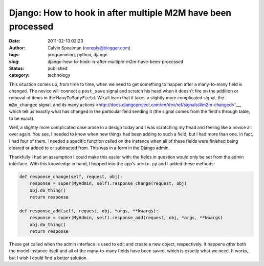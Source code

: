 Django: How to hook in after multiple M2M have been processed
#############################################################
:date: 2011-02-13 02:23
:author: Calvin Spealman (noreply@blogger.com)
:tags: programming, python, django
:slug: django-how-to-hook-in-after-multiple-m2m-have-been-processed
:status: published
:category: technology

This situation comes up, from time to time, when we need to get
something to happen after a many-to-many field is changed. The novice
will connect a ``post_save`` signal and scratch his head when it doesn't
fire on the addition or removal of items in the ``ManyToManyField``. We all
learn that it takes a slightly more complicated signal, the
``m2m_changed`` signal, and its many
actions <http://docs.djangoproject.com/en/dev/ref/signals/#m2m-changed>`__,
which tell us exactly what has changed in the particular field sending
it (the signal comes from the field's through table, to be exact).

Well, a slightly more complicated case arose in a design today and I was
scratching my head and feeling like a novice all over again. You see, I
needed to know when new things had been adding to such a field, but I
had more than one. In fact, I had four of them. I needed a specific
function called on the instance when all of these fields were finished
being cleared or added to or subtracted from. This was in a form in the
Django admin.

Thankfully I had an assumption I could make this easier with: the fields
in question would only be set from the admin interface. With this
knowledge in hand, I hopped into the app's ``admin.py`` and I added these
methods:

.. code-block:: python

    def response_change(self, request, obj):
        response = super(MyAdmin, self).response_change(request, obj)
        obj.do_thing()
        return response

    def response_add(self, request, obj, *args, **kwargs):
        response = super(MyAdmin, self).response_add(request, obj, *args, **kwargs)
        obj.do_thing()
        return response

These get called when the admin interface is used to edit and create a
new object, respectively. It happens *after* both the model instance
itself and all of the many-to-many fields have been saved, which is
exactly what we need. It works, but I wish I could find a better
solution.
